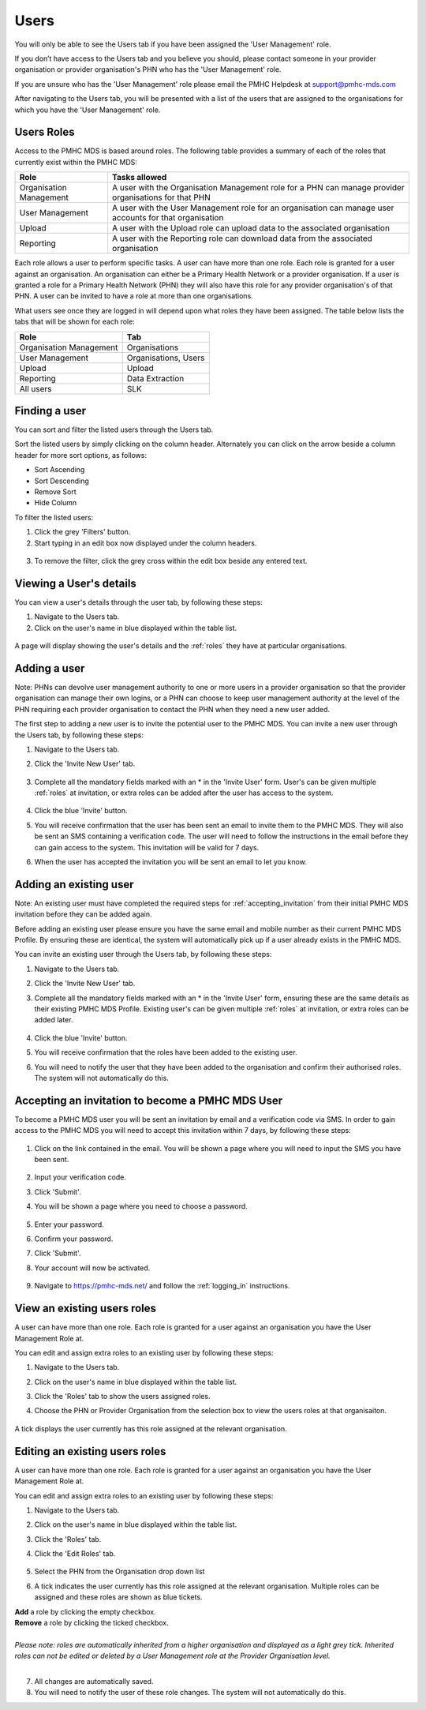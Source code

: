 Users
=====

You will only be able to see the Users tab if you have been assigned
the 'User Management' role.

If you don’t have access to the Users tab and you believe you should, please
contact someone in your provider organisation or provider organisation's PHN
who has the 'User Management' role.

If you are unsure who has the 'User Management' role please email the
PMHC Helpdesk at support@pmhc-mds.com

After navigating to the Users tab, you will be presented with a list of the
users that are assigned to the organisations for which you have the
'User Management' role.

.. figure:: screen-shots/users.png
   :alt: PMHC MDS Users

.. _roles:

Users Roles
^^^^^^^^^^^

Access to the PMHC MDS is based around roles. The following table provides a summary of each of
the roles that currently exist within the PMHC MDS:

+----------------------------+------------------------------------------------------------------------------------------------------------------------------------+
| **Role**                   | **Tasks allowed**                                                                                                                  |
+============================+====================================================================================================================================+
| Organisation Management    | A user with the Organisation Management role for a PHN can manage provider organisations for that PHN                              |
+----------------------------+------------------------------------------------------------------------------------------------------------------------------------+
| User Management            | A user with the User Management role for an organisation can manage user accounts for that organisation                            |
+----------------------------+------------------------------------------------------------------------------------------------------------------------------------+
| Upload                     | A user with the Upload role can upload data to the associated organisation                                                         |
+----------------------------+------------------------------------------------------------------------------------------------------------------------------------+
| Reporting                  | A user with the Reporting role can download data from the associated organisation                                                  |
+----------------------------+------------------------------------------------------------------------------------------------------------------------------------+

Each role allows a user to perform specific tasks. A user can have more than one role.
Each role is granted for a user against an organisation. An organisation can
either be a Primary Health Network or a provider organisation. If a user is granted
a role for a Primary Health Network (PHN) they will also have this role for any
provider organisation's of that PHN. A user can be invited to have a role at more
than one organisations.

What users see once they are logged in will depend upon what roles they have been
assigned. The table below lists the tabs that will be shown for each role:

+-------------------------+---------------------------+
| Role                    | Tab                       |
+=========================+===========================+
| Organisation Management | Organisations             |
+-------------------------+---------------------------+
| User Management         | Organisations, Users      |
+-------------------------+---------------------------+
| Upload                  | Upload                    |
+-------------------------+---------------------------+
| Reporting               | Data Extraction           |
+-------------------------+---------------------------+
| All users               | SLK                       |
+-------------------------+---------------------------+

.. _finding_a_user:

Finding a user
^^^^^^^^^^^^^^

You can sort and filter the listed users through the Users tab.

Sort the listed users by simply clicking on the column header. Alternately
you can click on the arrow beside a column header for more sort options, as follows:

- Sort Ascending
- Sort Descending
- Remove Sort
- Hide Column

To filter the listed users:

1. Click the grey 'Filters' button.
2. Start typing in an edit box now displayed under the column headers.

.. figure:: screen-shots/users-filter.png
   :alt: PMHC MDS Users Filter

3. To remove the filter, click the grey cross within the edit box beside any
   entered text.

.. _view_users_details:

Viewing a User's details
^^^^^^^^^^^^^^^^^^^^^^^^

You can view a user's details through the user tab, by following these steps:

#. Navigate to the Users tab.
#. Click on the user's name in blue displayed within the table list.

.. figure:: screen-shots/view-user.png
   :alt: PMHC MDS View User

A page will display showing the user's details and the :ref:`roles` they have at
particular organisations.

.. _adding_a_user:

Adding a user
^^^^^^^^^^^^^

Note: PHNs can devolve user management authority to one or more users in a
provider organisation so that the provider organisation can manage their own
logins, or a PHN can choose to keep user management authority at the level of
the PHN requiring each provider organisation to contact the PHN when they need
a new user added.

The first step to adding a new user is to invite the potential user to the
PMHC MDS.  You can invite a new user through the Users tab, by following these steps:

1. Navigate to the Users tab.
2. Click the 'Invite New User' tab.

   .. figure:: screen-shots/invite-user.png
      :alt: PMHC MDS Invite User

3. Complete all the mandatory fields marked with an * in the 'Invite User' form.
   User's can be given multiple :ref:`roles` at invitation, or extra roles can be
   added after the user has access to the system.

   .. figure:: screen-shots/invite-user-filled-in.png
      :alt: PMHC MDS Invite User Complete

4. Click the blue 'Invite' button.
5. You will receive confirmation that the user has been sent an email to invite
   them to the PMHC MDS. They will also be sent an SMS containing a
   verification code. The user will need to follow the instructions in the
   email before they can gain access to the system. This invitation will be valid for 7 days.
6. When the user has accepted the invitation you will be sent an email to let you know.

   .. figure:: screen-shots/invite-accepted-email.png
      :alt: PMHC MDS Invite Accepted

.. _adding_an_exsisting_user:

Adding an existing user
^^^^^^^^^^^^^^^^^^^^^^^

Note: An existing user must have completed the required steps for :ref:`accepting_invitation`
from their initial PMHC MDS invitation before they can be added again.

Before adding an existing user please ensure you have the same email and mobile
number as their current PMHC MDS Profile. By ensuring these are identical, the system
will automatically pick up if a user already exists in the PMHC MDS.

You can invite an existing user through the Users tab, by following these steps:

1. Navigate to the Users tab.
2. Click the 'Invite New User' tab.
3. Complete all the mandatory fields marked with an * in the 'Invite User' form, ensuring these are the same details as their existing PMHC MDS Profile.
   Existing user's can be given multiple :ref:`roles` at invitation, or extra roles can be added later.

         .. figure:: screen-shots/invite-user-filled-in.png
            :alt: PMHC MDS Invite User Complete

4. Click the blue 'Invite' button.
5. You will receive confirmation that the roles have been added to the existing user.
6. You will need to notify the user that they have been added to the organisation and confirm their authorised roles. The system will not automatically do this.

.. 6. The user will receive notification that they have been granted these additional roles at the relevant organisation.

.. _accepting_invitation:

Accepting an invitation to become a PMHC MDS User
^^^^^^^^^^^^^^^^^^^^^^^^^^^^^^^^^^^^^^^^^^^^^^^^^

To become a PMHC MDS user you will be sent an invitation by email and a
verification code via SMS. In order to gain access to the PMHC MDS you
will need to accept this invitation within 7 days, by following these steps:

.. figure:: screen-shots/invitation-email.png
   :alt: PMHC MDS Invitation Email

1. Click on the link contained in the email. You will be shown a page where
   you will need to input the SMS you have been sent.

   .. figure:: screen-shots/verify-user.png
      :alt: PMHC MDS Verify User

2. Input your verification code.
3. Click 'Submit'.
4. You will be shown a page where you need to choose a password.

   .. figure:: screen-shots/activate-account.png
      :alt: PMHC MDS Activate Account

5. Enter your password.
6. Confirm your password.
7. Click 'Submit'.
8. Your account will now be activated.

   .. figure:: screen-shots/account-activated.png
      :alt: PMHC MDS Account Activated

9. Navigate to https://pmhc-mds.net/ and follow the :ref:`logging_in`
   instructions.

.. _view_role:

View an existing users roles
^^^^^^^^^^^^^^^^^^^^^^^^^^^^^^^

A user can have more than one role. Each role is granted for a user against an
organisation you have the User Management Role at.

You can edit and assign extra roles to an existing user by following these steps:

1. Navigate to the Users tab.
2. Click on the user's name in blue displayed within the table list.
3. Click the 'Roles' tab to show the users assigned roles.
4. Choose the PHN or Provider Organisation from the selection box to view the users roles at that organisaiton.

   .. figure:: screen-shots/user-roles-at-organisation.png
      :alt: PMHC MDS Edit Role

A tick displays the user currently has this role assigned at the relevant organisation.

.. _edit_role:

Editing an existing users roles
^^^^^^^^^^^^^^^^^^^^^^^^^^^^^^^

A user can have more than one role. Each role is granted for a user against an
organisation you have the User Management Role at.

You can edit and assign extra roles to an existing user by following these steps:

1. Navigate to the Users tab.
2. Click on the user's name in blue displayed within the table list.
3. Click the 'Roles' tab.
4. Click the 'Edit Roles' tab.

   .. figure:: screen-shots/edit-role.png
      :alt: PMHC MDS Edit Role

5. Select the PHN from the Organisation drop down list
6. A tick indicates the user currently has this role assigned at the relevant organisation.
   Multiple roles can be assigned and these roles are shown as blue tickets.

| **Add** a role by clicking the empty checkbox.
| **Remove** a role by clicking the ticked checkbox.
|
| *Please note: roles are automatically inherited from a higher organisation and
   displayed as a light grey tick. Inherited roles can not be edited or deleted by
   a User Management role at the Provider Organisation level.*
|

7. All changes are automatically saved.
8. You will need to notify the user of these role changes. The system will not automatically do this.

.. 9. The user will receive notification of these roles changes.
